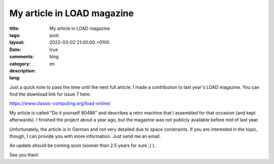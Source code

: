 #############################
 My article in LOAD magazine
#############################

:title: My article in LOAD magazine
:tags:
:layout: post
:date: 2022-03-02 21:00:00 +0100
:comments: true
:category: blog
:description:
:lang: en

Just a quick note to pass the time until the next full article:
I made a contribution to last year's LOAD magazine.
You can find the download link for issue 7 here:

https://www.classic-computing.org/load-online/

My article is called "Do it yourself 80486" and describes a retro
machine that I assembled for that occasion (and kept afterwards).
I finished the project about a year ago, but the magazine was not publicly
available before mid of last year.

Unfortunately, the article is in German and not very detailed due to space constraints.
If you are interested in the topic, though, I can provide you with more information.
Just send me an email.

An update should be coming soon (sooner than 2.5 years for sure ;) ).

See you then!
